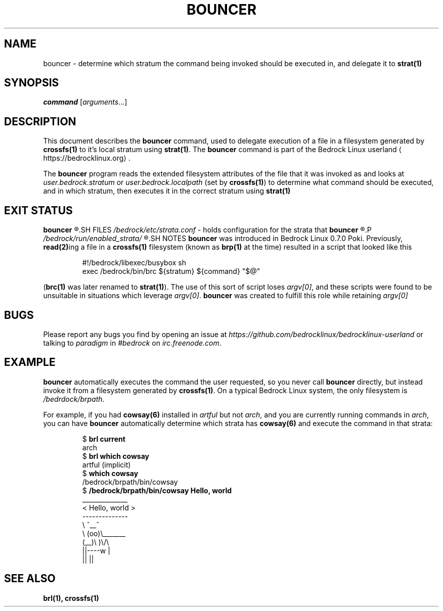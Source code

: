 .TH BOUNCER 1
.SH NAME
bouncer \- determine which stratum the command being invoked should be executed in, and delegate it to \fBstrat(1)\fR
.SH SYNOPSIS
.I command
.RI [ arguments ...]
.SH DESCRIPTION
This document describes the \fBbouncer\fR command, used to delegate execution of a file in a filesystem generated by \fBcrossfs(1)\fR to it's local stratum using \fBstrat(1)\fR. The \fBbouncer\fR command is part of the Bedrock Linux userland ⟨https://bedrocklinux.org⟩.
.P
The \fBbouncer\fR program reads the extended filesystem attributes of the file that it was invoked as and looks at \fIuser.bedrock.stratum\fR or \fIuser.bedrock.localpath\fR (set by \fBcrossfs(1)\fR) to determine what command should be executed, and in which stratum, then executes it in the correct stratum using \fBstrat(1)\fR
.SH EXIT STATUS
.B bouncer
.R returns the exit status of the command if it was able to execute. If it could not find the command in the specified stratum, the command was not executable, or it was invoked via a file that does not have the \fIuser.bedrock.stratum\fR or \fIuser.bedrock.localpath\fR extended filesystem attributes, it exits with the status 1.
.SH FILES
.IR /bedrock/etc/strata.conf " \- holds configuration for the strata that"
.B bouncer
.R can execute commands in
.P
.I /bedrock/run/enabled_strata/
.R Holds root-owned non-world-writeable files that \fBbouncer\fR uses to determine if commands are runnable in the given strata
.SH NOTES
.B bouncer
was introduced in Bedrock Linux 0.7.0 Poki. Previously, \fBread(2)\fRing a file in a \fBcrossfs(1)\fR filesystem (known as \fBbrp(1)\fR at the time) resulted in a script that looked like this
.PP
.nf
.RS
#!/bedrock/libexec/busybox sh
exec /bedrock/bin/brc ${stratum} ${command} "$@"
.RE
.fi
.PP
(\fBbrc(1)\fR was later renamed to \fBstrat(1)\fR).
The use of this sort of script loses \fIargv[0]\fR, and these scripts were found to be unsuitable in situations which leverage \fIargv[0]\fR.
.BR bouncer " was created to fulfill this role while retaining"
.I argv[0]
.SH BUGS
Please report any bugs you find by opening an issue at \fIhttps://github.com/bedrocklinux/bedrocklinux\-userland\fR or talking to \fIparadigm\fR in \fI#bedrock\fR on \fIirc.freenode.com\fR.
.SH EXAMPLE
.B bouncer
automatically executes the command the user requested, so you never call \fBbouncer\fR directly, but instead invoke it from a filesystem generated by \fBcrossfs(1)\fR. On a typical Bedrock Linux system, the only filesystem is \fI/bedrdock/brpath\fR.
.P
For example, if you had \fBcowsay(6)\fR installed in \fIartful\fR but not \fIarch\fR, and you are currently running commands in \fIarch\fR, you can have \fBbouncer\fR automatically determine which strata has \fBcowsay(6)\fR and execute the command in that strata:
.PP
.nf
.RS
$ \fBbrl current\fR
arch
$ \fBbrl which cowsay\fR
artful (implicit)
$ \fBwhich cowsay\fR
/bedrock/brpath/bin/cowsay
$ \fB/bedrock/brpath/bin/cowsay Hello, world\fR
 ______________
< Hello, world >
 --------------
        \\   ^__^
         \\  (oo)\\_______
            (__)\\       )\\/\\
                ||----w |
                ||     ||

.RE
.fi
.PP
.SH SEE ALSO
.B brl(1), crossfs(1)
